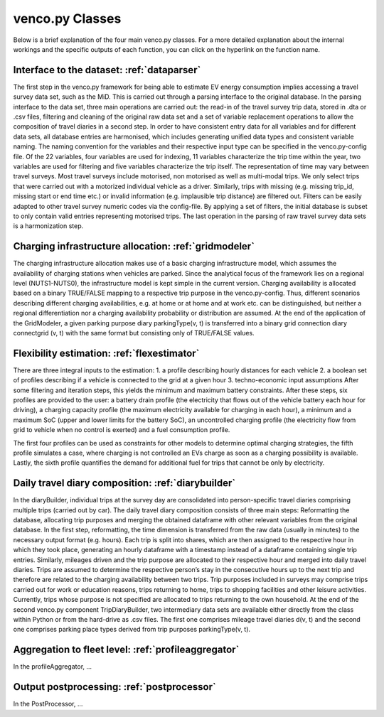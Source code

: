 ..  venco.py introdcution file created on October 20, 2021
    by Niklas Wulff
    Licensed under CC BY 4.0: https://creativecommons.org/licenses/by/4.0/deed.en

.. _classes:

venco.py Classes
===================================

Below is a brief explanation of the four main venco.py classes. For a more detailed explanation about the internal workings and the specific outputs of each function, you can click on the hyperlink on the function name.

Interface to the dataset: :ref:`dataparser`
---------------------------------------------------

The first step in the venco.py framework for being able to estimate EV energy
consumption implies accessing a travel survey data set, such as the MiD. This is
carried out through a parsing interface to the original database. In the parsing interface
to the data set, three main operations are carried out: the read-in of the travel survey trip
data, stored in .dta or .csv files, filtering and cleaning of the original raw data set and
a set of variable replacement operations to allow the composition of travel diaries in a
second step.
In order to have consistent entry data for all variables and for different data sets,
all database entries are harmonised, which includes generating unified data types and
consistent variable naming. The naming convention for the variables and their respective
input type can be specified in the venco.py-config file. Of the 22 variables, four variables are used for indexing, 11 variables
characterize the trip time within the year, two variables are used for filtering and five
variables characterize the trip itself. The representation of time may vary between travel
surveys.
Most travel surveys include motorised, non motorised as well as multi-modal trips.
We only select trips that were carried out with a motorized individual vehicle as a driver.
Similarly, trips with missing (e.g. missing trip_id, missing start or end time etc.) or
invalid information (e.g. implausible trip distance) are filtered out. Filters can be easily
adapted to other travel survey numeric codes via the config-file.
By applying a set of filters, the initial database
is subset to only contain valid entries representing motorised trips. The last operation in
the parsing of raw travel survey data sets is a harmonization step.


Charging infrastructure allocation: :ref:`gridmodeler`
---------------------------------------------------
The charging infrastructure allocation makes use of a basic charging infrastructure
model, which assumes the availability of charging stations when vehicles are parked.
Since the analytical focus of the framework lies on a regional level (NUTS1-NUTS0), the
infrastructure model is kept simple in the current version.
Charging availability is allocated based on a binary TRUE/FALSE mapping to
a respective trip purpose in the venco.py-config. Thus, different scenarios describing
different charging availabilities, e.g. at home or at home and at work etc. can be distinguished, but neither a regional differentiation nor a charging availability probability or
distribution are assumed.
At the end of the application of the GridModeler, a given parking purpose diary
parkingType(v, t) is transferred into a binary grid connection diary connectgrid (v, t) with
the same format but consisting only of TRUE/FALSE values.


Flexibility estimation: :ref:`flexestimator`
---------------------------------------------------
There are three integral inputs to the estimation:
1. a profile describing hourly distances for each vehicle
2. a boolean set of profiles describing if a vehicle is connected to the grid at a given
hour
3. techno-economic input assumptions
After some filtering and iteration steps, this yields the minimum and maximum battery constraints.
After these steps, six profiles are provided to the user: a battery drain profile (the electricity that flows out of the
vehicle battery each hour for driving), a charging capacity profile (the maximum electricity available
for charging in each hour), a minimum and a maximum SoC (upper and lower limits for the battery SoC), an
uncontrolled charging profile (the electricity flow from grid to vehicle when no control is exerted) and a
fuel consumption profile.

The first four profiles can be used as constraints for other models to determine
optimal charging strategies, the fifth profile simulates a case, where charging is not
controlled an EVs charge as soon as a charging possibility is available. Lastly, the
sixth profile quantifies the demand for additional fuel for trips that cannot be only by
electricity.


Daily travel diary composition: :ref:`diarybuilder`
---------------------------------------------------
In the diaryBuilder, individual trips at the
survey day are consolidated into person-specific travel diaries comprising multiple trips
(carried out by car).
The daily travel diary composition consists of three main steps: Reformatting
the database, allocating trip purposes and merging the obtained dataframe with other
relevant variables from the original database.
In the first step, reformatting, the time dimension is transferred from the raw data
(usually in minutes) to the necessary output format (e.g. hours). Each trip is split
into shares, which are then assigned to the respective hour in which they took place,
generating an hourly dataframe with a timestamp instead of a dataframe containing
single trip entries.
Similarly, mileages driven and the trip purpose are allocated to their respective
hour and merged into daily travel diaries. Trips are assumed to determine the respective
person’s stay in the consecutive hours up to the next trip and therefore are related to
the charging availability between two trips. Trip purposes included in surveys may
comprise trips carried out for work or education reasons, trips returning to home, trips
to shopping facilities and other leisure activities. Currently, trips whose purpose is not
specified are allocated to trips returning to the own household.
At the end of the second venco.py component TripDiaryBuilder, two intermediary
data sets are available either directly from the class within Python or from the hard-drive
as .csv files. The first one comprises mileage travel diaries d(v, t) and the second one
comprises parking place types derived from trip purposes parkingType(v, t).


Aggregation to fleet level: :ref:`profileaggregator`
---------------------------------------------------
In the profileAggregator, ...


Output postprocessing: :ref:`postprocessor`
---------------------------------------------------
In the PostProcessor, ...
